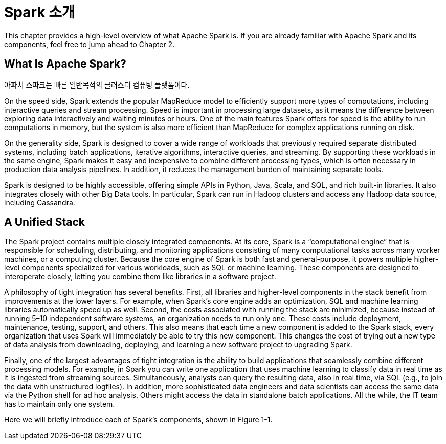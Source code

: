 # Spark 소개

This chapter provides a high-level overview of what Apache Spark is. If you are already familiar with Apache Spark and its components, feel free to jump ahead to Chapter 2.

## What Is Apache Spark?

아파치 스파크는 빠른 일반목적의 클러스터 컴퓨팅 플랫폼이다.

On the speed side, Spark extends the popular MapReduce model to efficiently support more types of computations, including interactive queries and stream processing. Speed is important in processing large datasets, as it means the difference between exploring data interactively and waiting minutes or hours. One of the main features Spark offers for speed is the ability to run computations in memory, but the system is also more efficient than MapReduce for complex applications running on disk.

On the generality side, Spark is designed to cover a wide range of workloads that previously required separate distributed systems, including batch applications, iterative algorithms, interactive queries, and streaming. By supporting these workloads in the same engine, Spark makes it easy and inexpensive to combine different processing types, which is often necessary in production data analysis pipelines. In addition, it reduces the management burden of maintaining separate tools.

Spark is designed to be highly accessible, offering simple APIs in Python, Java, Scala, and SQL, and rich built-in libraries. It also integrates closely with other Big Data tools. In particular, Spark can run in Hadoop clusters and access any Hadoop data source, including Cassandra.

## A Unified Stack

The Spark project contains multiple closely integrated components. At its core, Spark is a “computational engine” that is responsible for scheduling, distributing, and monitoring applications consisting of many computational tasks across many worker machines, or a computing cluster. Because the core engine of Spark is both fast and general-purpose, it powers multiple higher-level components specialized for various workloads, such as SQL or machine learning. These components are designed to interoperate closely, letting you combine them like libraries in a software project.

A philosophy of tight integration has several benefits. First, all libraries and higher-level components in the stack benefit from improvements at the lower layers. For example, when Spark’s core engine adds an optimization, SQL and machine learning libraries automatically speed up as well. Second, the costs associated with running the stack are minimized, because instead of running 5–10 independent software systems, an organization needs to run only one. These costs include deployment, maintenance, testing, support, and others. This also means that each time a new component is added to the Spark stack, every organization that uses Spark will immediately be able to try this new component. This changes the cost of trying out a new type of data analysis from downloading, deploying, and learning a new software project to upgrading Spark.

Finally, one of the largest advantages of tight integration is the ability to build applications that seamlessly combine different processing models. For example, in Spark you can write one application that uses machine learning to classify data in real time as it is ingested from streaming sources. Simultaneously, analysts can query the resulting data, also in real time, via SQL (e.g., to join the data with unstructured logfiles). In addition, more sophisticated data engineers and data scientists can access the same data via the Python shell for ad hoc analysis. Others might access the data in standalone batch applications. All the while, the IT team has to maintain only one system.

Here we will briefly introduce each of Spark’s components, shown in Figure 1-1.
